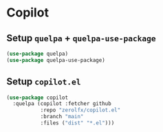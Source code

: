 * Copilot
** Setup =quelpa= + =quelpa-use-package=
   #+begin_src emacs-lisp
    (use-package quelpa)
    (use-package quelpa-use-package)
   #+end_src
** Setup =copilot.el=
#+begin_src emacs-lisp
 (use-package copilot
   :quelpa (copilot :fetcher github
		    :repo "zerolfx/copilot.el"
		    :branch "main"
		    :files ("dist" "*.el")))
#+end_src
